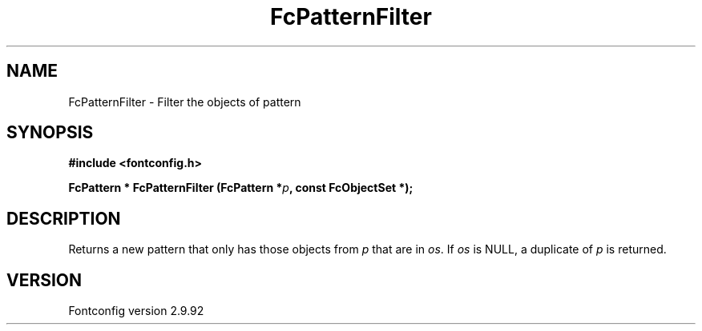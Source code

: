 .\" auto-generated by docbook2man-spec from docbook-utils package
.TH "FcPatternFilter" "3" "25 6月 2012" "" ""
.SH NAME
FcPatternFilter \- Filter the objects of pattern
.SH SYNOPSIS
.nf
\fB#include <fontconfig.h>
.sp
FcPattern * FcPatternFilter (FcPattern *\fIp\fB, const FcObjectSet *\fI\fB);
.fi\fR
.SH "DESCRIPTION"
.PP
Returns a new pattern that only has those objects from
\fIp\fR that are in \fIos\fR\&.
If \fIos\fR is NULL, a duplicate of
\fIp\fR is returned.
.SH "VERSION"
.PP
Fontconfig version 2.9.92

